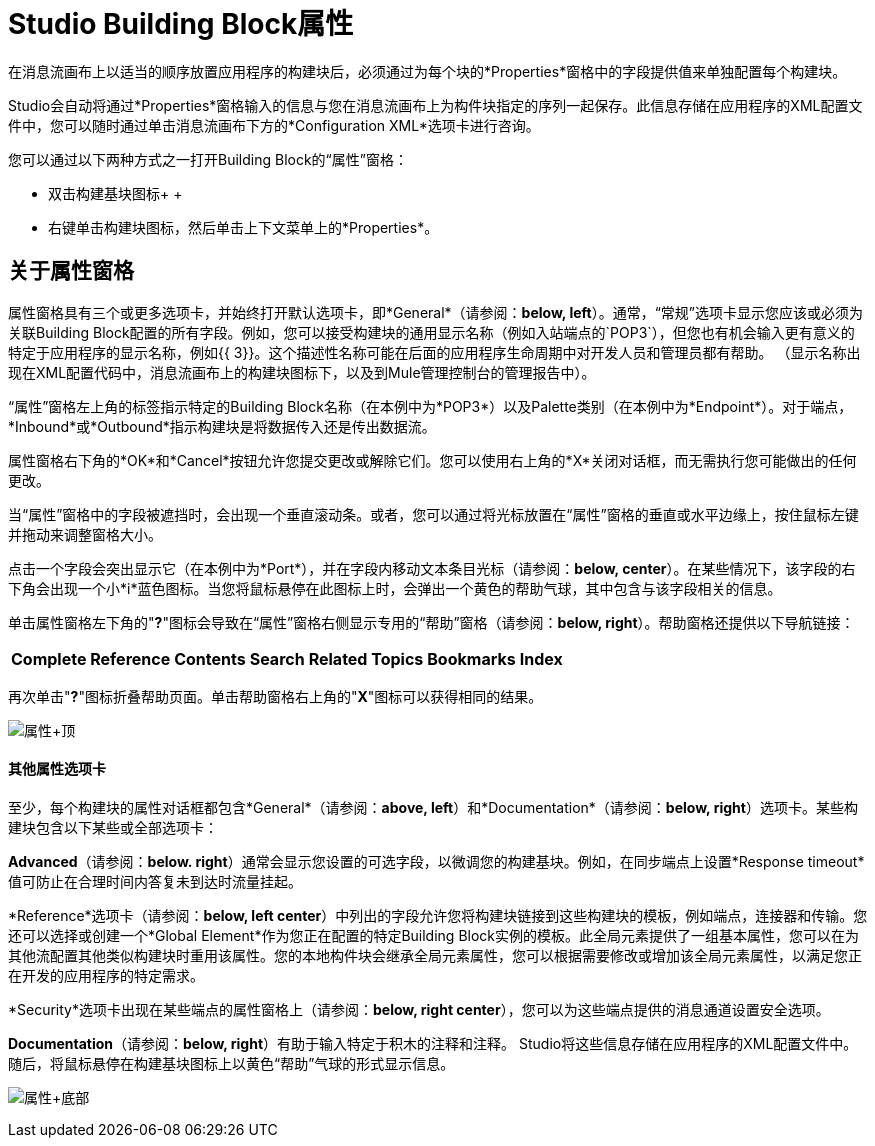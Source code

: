 =  Studio Building Block属性

在消息流画布上以适当的顺序放置应用程序的构建块后，必须通过为每个块的*Properties*窗格中的字段提供值来单独配置每个构建块。

Studio会自动将通过*Properties*窗格输入的信息与您在消息流画布上为构件块指定的序列一起保存。此信息存储在应用程序的XML配置文件中，您可以随时通过单击消息流画布下方的*Configuration XML*选项卡进行咨询。

您可以通过以下两种方式之一打开Building Block的“属性”窗格：

* 双击构建基块图标+
 +
* 右键单击构建块图标，然后单击上下文菜单上的*Properties*。

== 关于属性窗格

属性窗格具有三个或更多选项卡，并始终打开默认选项卡，即*General*（请参阅：**below, left**）。通常，“常规”选项卡显示您应该或必须为关联Building Block配置的所有字段。例如，您可以接受构建块的通用显示名称（例如入站端点的`POP3`），但您也有机会输入更有意义的特定于应用程序的显示名称，例如{{ 3}}。这个描述性名称可能在后面的应用程序生命周期中对开发人员和管理员都有帮助。 （显示名称出现在XML配置代码中，消息流画布上的构建块图标下，以及到Mule管理控制台的管理报告中）。

“属性”窗格左上角的标签指示特定的Building Block名称（在本例中为*POP3*）以及Palette类别（在本例中为*Endpoint*）。对于端点，*Inbound*或*Outbound*指示构建块是将数据传入还是传出数据流。

属性窗格右下角的*OK*和*Cancel*按钮允许您提交更改或解除它们。您可以使用右上角的*X*关闭对话框，而无需执行您可能做出的任何更改。

当“属性”窗格中的字段被遮挡时，会出现一个垂直滚动条。或者，您可以通过将光标放置在“属性”窗格的垂直或水平边缘上，按住鼠标左键并拖动来调整窗格大小。

点击一个字段会突出显示它（在本例中为*Port*），并在字段内移动文本条目光标（请参阅：**below, center**）。在某些情况下，该字段的右下角会出现一个小*i*蓝色图标。当您将鼠标悬停在此图标上时，会弹出一个黄色的帮助气球，其中包含与该字段相关的信息。

单击属性窗格左下角的"**?**"图标会导致在“属性”窗格右侧显示专用的“帮助”窗格（请参阅：**below, right**）。帮助窗格还提供以下导航链接：

[%autowidth.spread]
|===
| *Complete Reference*  | *Contents*  | *Search*  | *Related Topics*  | *Bookmarks*  | *Index*
|===

再次单击"**?**"图标折叠帮助页面。单击帮助窗格右上角的"*X*"图标可以获得相同的结果。

image:Properties+Top.png[属性+顶]

==== 其他属性选项卡

至少，每个构建块的属性对话框都包含*General*（请参阅：**above, left**）和*Documentation*（请参阅：**below, right**）选项卡。某些构建块包含以下某些或全部选项卡：

*Advanced*（请参阅：**below. right**）通常会显示您设置的可选字段，以微调您的构建基块。例如，在同步端点上设置*Response timeout*值可防止在合理时间内答复未到达时流量挂起。

*Reference*选项卡（请参阅：**below, left center**）中列出的字段允许您将构建块链接到这些构建块的模板，例如端点，连接器和传输。您还可以选择或创建一个*Global Element*作为您正在配置的特定Building Block实例的模板。此全局元素提供了一组基本属性，您可以在为其他流配置其他类似构建块时重用该属性。您的本地构件块会继承全局元素属性，您可以根据需要修改或增加该全局元素属性，以满足您正在开发的应用程序的特定需求。

*Security*选项卡出现在某些端点的属性窗格上（请参阅：**below, right center**），您可以为这些端点提供的消息通道设置安全选项。

*Documentation*（请参阅：**below, right**）有助于输入特定于积木的注释和注释。 Studio将这些信息存储在应用程序的XML配置文件中。随后，将鼠标悬停在构建基块图标上以黄色“帮助”气球的形式显示信息。

image:Properties+Bottom.png[属性+底部]
